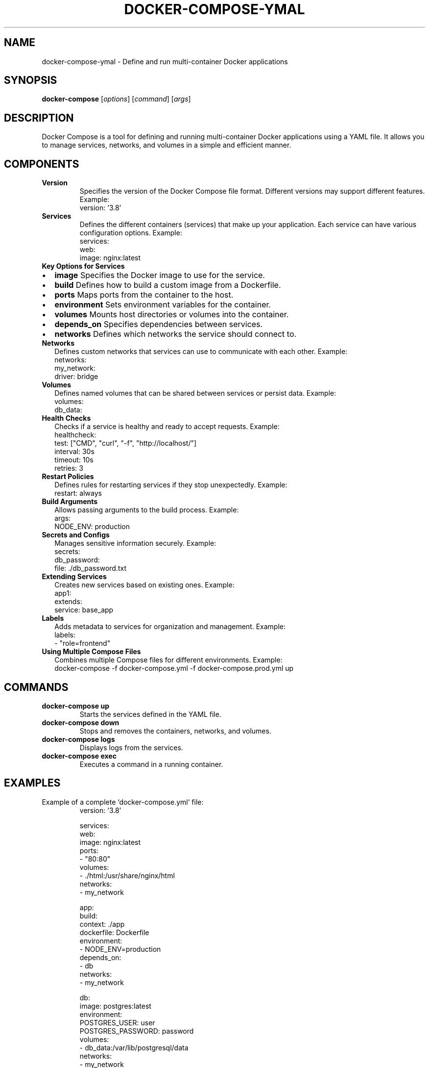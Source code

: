 .TH DOCKER-COMPOSE-YMAL 1 "December 2024" "Docker Compose Manual" "User Commands"
.SH NAME
docker-compose-ymal \- Define and run multi-container Docker applications

.SH SYNOPSIS
.B docker-compose
[\fIoptions\fR] [\fIcommand\fR] [\fIargs\fR]

.SH DESCRIPTION
Docker Compose is a tool for defining and running multi-container Docker applications using a YAML file. It allows you to manage services, networks, and volumes in a simple and efficient manner.

.SH COMPONENTS

.TP
.B Version
Specifies the version of the Docker Compose file format. Different versions may support different features.
Example:
.RS
version: '3.8'
.RE

.TP
.B Services
Defines the different containers (services) that make up your application. Each service can have various configuration options.
Example:
.RS
services:
  web:
    image: nginx:latest
.RE

.TP
.B Key Options for Services
.IP \[bu] 2
.B image
Specifies the Docker image to use for the service.

.IP \[bu] 2
.B build
Defines how to build a custom image from a Dockerfile.

.IP \[bu] 2
.B ports
Maps ports from the container to the host.

.IP \[bu] 2
.B environment
Sets environment variables for the container.

.IP \[bu] 2
.B volumes
Mounts host directories or volumes into the container.

.IP \[bu] 2
.B depends_on
Specifies dependencies between services.

.IP \[bu] 2
.B networks
Defines which networks the service should connect to.

.TP
.B Networks
Defines custom networks that services can use to communicate with each other.
Example:
.RS
networks:
  my_network:
    driver: bridge
.RE

.TP
.B Volumes
Defines named volumes that can be shared between services or persist data.
Example:
.RS
volumes:
  db_data:
.RE

.TP
.B Health Checks
Checks if a service is healthy and ready to accept requests.
Example:
.RS
healthcheck:
  test: ["CMD", "curl", "-f", "http://localhost/"]
  interval: 30s
  timeout: 10s
  retries: 3
.RE

.TP
.B Restart Policies
Defines rules for restarting services if they stop unexpectedly.
Example:
.RS
restart: always
.RE

.TP
.B Build Arguments
Allows passing arguments to the build process.
Example:
.RS
args:
  NODE_ENV: production
.RE

.TP
.B Secrets and Configs
Manages sensitive information securely.
Example:
.RS
secrets:
  db_password:
    file: ./db_password.txt
.RE

.TP
.B Extending Services
Creates new services based on existing ones.
Example:
.RS
app1:
  extends:
    service: base_app
.RE

.TP
.B Labels
Adds metadata to services for organization and management.
Example:
.RS
labels:
  - "role=frontend"
.RE

.TP
.B Using Multiple Compose Files
Combines multiple Compose files for different environments.
Example:
.RS
docker-compose -f docker-compose.yml -f docker-compose.prod.yml up
.RE

.SH COMMANDS
.TP
.B docker-compose up
Starts the services defined in the YAML file.

.TP
.B docker-compose down
Stops and removes the containers, networks, and volumes.

.TP
.B docker-compose logs
Displays logs from the services.

.TP
.B docker-compose exec
Executes a command in a running container.

.SH EXAMPLES
Example of a complete `docker-compose.yml` file:
.RS
version: '3.8'

services:
  web:
    image: nginx:latest
    ports:
      - "80:80"
    volumes:
      - ./html:/usr/share/nginx/html
    networks:
      - my_network

  app:
    build:
      context: ./app
      dockerfile: Dockerfile
    environment:
      - NODE_ENV=production
    depends_on:
      - db
    networks:
      - my_network

  db:
    image: postgres:latest
    environment:
      POSTGRES_USER: user
      POSTGRES_PASSWORD: password
    volumes:
      - db_data:/var/lib/postgresql/data
    networks:
      - my_network

networks:
  my_network:
    driver: bridge

volumes:
  db_data:
.RE

.SH SEE ALSO
Docker documentation: https://docs.docker.com/compose/

.SH AUTHOR
Jubilant-Adventure Docker Community
